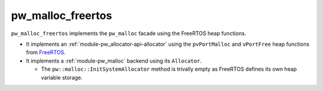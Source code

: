 .. _module-pw_malloc_freertos:

------------------
pw_malloc_freertos
------------------
.. pigweed-module::
   :name: pw_malloc_freertos

``pw_malloc_freertos`` implements the ``pw_malloc`` facade using the FreeRTOS
heap functions.

- It implements an :ref:`module-pw_allocator-api-allocator` using the
  ``pvPortMalloc`` and ``vPortFree`` heap functions from
  `FreeRTOS <https://www.freertos.org/a00111.html>`_.
- It implements a :ref:`module-pw_malloc` backend using its ``Allocator``.

  - The ``pw::malloc::InitSystemAllocator`` method is trivally empty as FreeRTOS
    defines its own heap variable storage.
